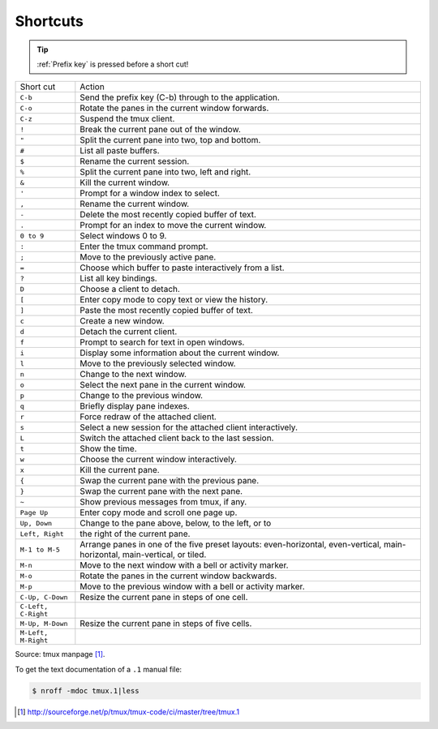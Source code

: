 .. _shortcuts:
.. _keybindings:
   
=========
Shortcuts
=========

.. tip::

    :ref:`Prefix key` is pressed before a short cut!

===================   ====================================================
Short cut             Action
-------------------   ----------------------------------------------------
``C-b``               Send the prefix key (C-b) through to the
                      application.
``C-o``               Rotate the panes in the current window forwards.
``C-z``               Suspend the tmux client.
``!``                 Break the current pane out of the window.
``"``                 Split the current pane into two, top and bottom.
``#``                 List all paste buffers.
``$``                 Rename the current session.
``%``                 Split the current pane into two, left and right.
``&``                 Kill the current window.
``'``                 Prompt for a window index to select.
``,``                 Rename the current window.
``-``                 Delete the most recently copied buffer of text.
``.``                 Prompt for an index to move the current window.
``0 to 9``            Select windows 0 to 9.
``:``                 Enter the tmux command prompt.
``;``                 Move to the previously active pane.
``=``                 Choose which buffer to paste interactively from a
                      list.
``?``                 List all key bindings.
``D``                 Choose a client to detach.
``[``                 Enter copy mode to copy text or view the history.
``]``                 Paste the most recently copied buffer of text.
``c``                 Create a new window.
``d``                 Detach the current client.
``f``                 Prompt to search for text in open windows.
``i``                 Display some information about the current window.
``l``                 Move to the previously selected window.
``n``                 Change to the next window.
``o``                 Select the next pane in the current window.
``p``                 Change to the previous window.
``q``                 Briefly display pane indexes.
``r``                 Force redraw of the attached client.
``s``                 Select a new session for the attached client
                      interactively.
``L``                 Switch the attached client back to the last session.
``t``                 Show the time.
``w``                 Choose the current window interactively.
``x``                 Kill the current pane.
``{``                 Swap the current pane with the previous pane.
``}``                 Swap the current pane with the next pane.
``~``                 Show previous messages from tmux, if any.
``Page Up``           Enter copy mode and scroll one page up.
``Up, Down``          Change to the pane above, below, to the left, or to
``Left, Right``       the right of the current pane.
``M-1 to M-5``        Arrange panes in one of the five preset layouts:
                      even-horizontal, even-vertical, main-horizontal,
                      main-vertical, or tiled.
``M-n``               Move to the next window with a bell or activity
                      marker.
``M-o``               Rotate the panes in the current window backwards.
``M-p``               Move to the previous window with a bell or activity
                      marker.
``C-Up, C-Down``      Resize the current pane in steps of one cell. 
``C-Left, C-Right``
``M-Up, M-Down``      Resize the current pane in steps of five cells.
``M-Left, M-Right``
===================   ====================================================

Source: tmux manpage [1]_.

To get the text documentation of a ``.1`` manual file:

.. code-block:: bash

    $ nroff -mdoc tmux.1|less

.. [1] http://sourceforge.net/p/tmux/tmux-code/ci/master/tree/tmux.1

